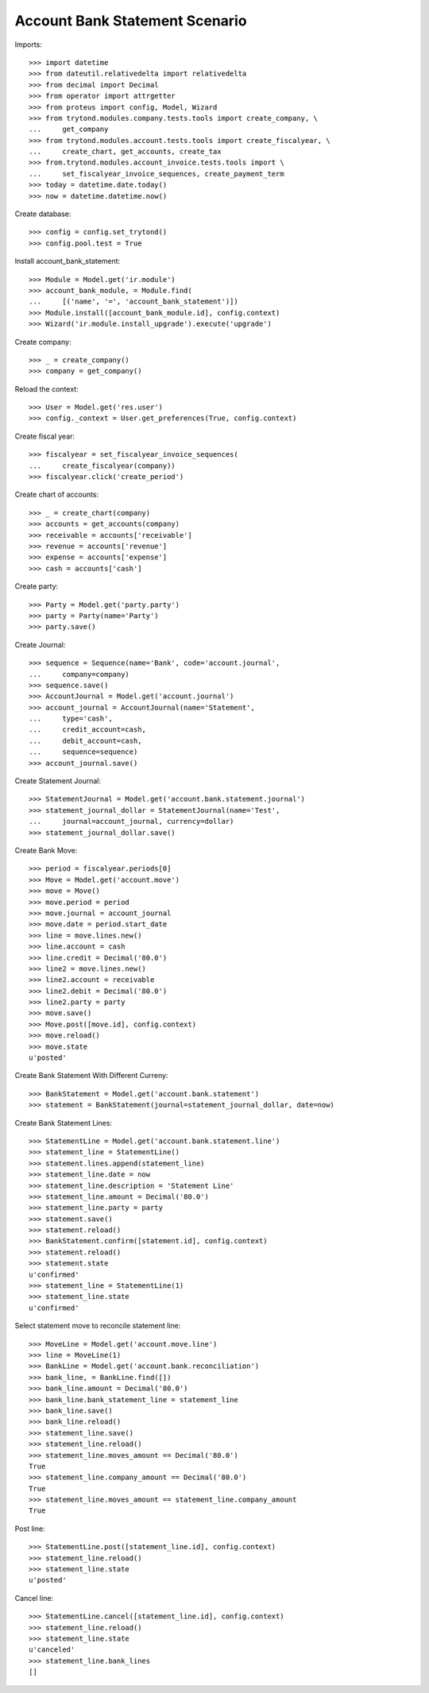 ===============================
Account Bank Statement Scenario
===============================

Imports::

    >>> import datetime
    >>> from dateutil.relativedelta import relativedelta
    >>> from decimal import Decimal
    >>> from operator import attrgetter
    >>> from proteus import config, Model, Wizard
    >>> from trytond.modules.company.tests.tools import create_company, \
    ...     get_company
    >>> from trytond.modules.account.tests.tools import create_fiscalyear, \
    ...     create_chart, get_accounts, create_tax
    >>> from.trytond.modules.account_invoice.tests.tools import \
    ...     set_fiscalyear_invoice_sequences, create_payment_term
    >>> today = datetime.date.today()
    >>> now = datetime.datetime.now()

Create database::

    >>> config = config.set_trytond()
    >>> config.pool.test = True

Install account_bank_statement::

    >>> Module = Model.get('ir.module')
    >>> account_bank_module, = Module.find(
    ...     [('name', '=', 'account_bank_statement')])
    >>> Module.install([account_bank_module.id], config.context)
    >>> Wizard('ir.module.install_upgrade').execute('upgrade')

Create company::

    >>> _ = create_company()
    >>> company = get_company()

Reload the context::

    >>> User = Model.get('res.user')
    >>> config._context = User.get_preferences(True, config.context)

Create fiscal year::

    >>> fiscalyear = set_fiscalyear_invoice_sequences(
    ...     create_fiscalyear(company))
    >>> fiscalyear.click('create_period')

Create chart of accounts::

    >>> _ = create_chart(company)
    >>> accounts = get_accounts(company)
    >>> receivable = accounts['receivable']
    >>> revenue = accounts['revenue']
    >>> expense = accounts['expense']
    >>> cash = accounts['cash']

Create party::

    >>> Party = Model.get('party.party')
    >>> party = Party(name='Party')
    >>> party.save()

Create Journal::

    >>> sequence = Sequence(name='Bank', code='account.journal',
    ...     company=company)
    >>> sequence.save()
    >>> AccountJournal = Model.get('account.journal')
    >>> account_journal = AccountJournal(name='Statement',
    ...     type='cash',
    ...     credit_account=cash,
    ...     debit_account=cash,
    ...     sequence=sequence)
    >>> account_journal.save()

Create Statement Journal::

    >>> StatementJournal = Model.get('account.bank.statement.journal')
    >>> statement_journal_dollar = StatementJournal(name='Test',
    ...     journal=account_journal, currency=dollar)
    >>> statement_journal_dollar.save()

Create Bank Move::

    >>> period = fiscalyear.periods[0]
    >>> Move = Model.get('account.move')
    >>> move = Move()
    >>> move.period = period
    >>> move.journal = account_journal
    >>> move.date = period.start_date
    >>> line = move.lines.new()
    >>> line.account = cash
    >>> line.credit = Decimal('80.0')
    >>> line2 = move.lines.new()
    >>> line2.account = receivable
    >>> line2.debit = Decimal('80.0')
    >>> line2.party = party
    >>> move.save()
    >>> Move.post([move.id], config.context)
    >>> move.reload()
    >>> move.state
    u'posted'

Create Bank Statement With Different Curreny::

    >>> BankStatement = Model.get('account.bank.statement')
    >>> statement = BankStatement(journal=statement_journal_dollar, date=now)

Create Bank Statement Lines::

    >>> StatementLine = Model.get('account.bank.statement.line')
    >>> statement_line = StatementLine()
    >>> statement.lines.append(statement_line)
    >>> statement_line.date = now
    >>> statement_line.description = 'Statement Line'
    >>> statement_line.amount = Decimal('80.0')
    >>> statement_line.party = party
    >>> statement.save()
    >>> statement.reload()
    >>> BankStatement.confirm([statement.id], config.context)
    >>> statement.reload()
    >>> statement.state
    u'confirmed'
    >>> statement_line = StatementLine(1)
    >>> statement_line.state
    u'confirmed'

Select statement move to reconcile statement line::

    >>> MoveLine = Model.get('account.move.line')
    >>> line = MoveLine(1)
    >>> BankLine = Model.get('account.bank.reconciliation')
    >>> bank_line, = BankLine.find([])
    >>> bank_line.amount = Decimal('80.0')
    >>> bank_line.bank_statement_line = statement_line
    >>> bank_line.save()
    >>> bank_line.reload()
    >>> statement_line.save()
    >>> statement_line.reload()
    >>> statement_line.moves_amount == Decimal('80.0')
    True
    >>> statement_line.company_amount == Decimal('80.0')
    True
    >>> statement_line.moves_amount == statement_line.company_amount
    True

Post line::

    >>> StatementLine.post([statement_line.id], config.context)
    >>> statement_line.reload()
    >>> statement_line.state
    u'posted'

Cancel line::

    >>> StatementLine.cancel([statement_line.id], config.context)
    >>> statement_line.reload()
    >>> statement_line.state
    u'canceled'
    >>> statement_line.bank_lines
    []
